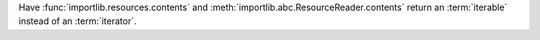 Have :func:`importlib.resources.contents` and
:meth:`importlib.abc.ResourceReader.contents` return an :term:`iterable` instead
of an :term:`iterator`.
